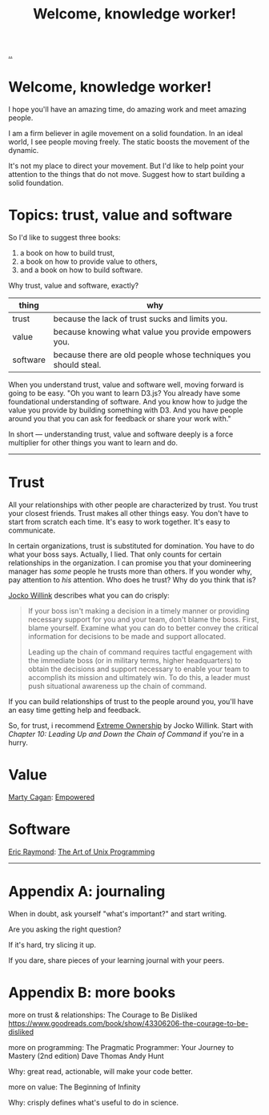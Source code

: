 :PROPERTIES:
:ID: 9c186247-2fe0-4c64-b2b8-5fc6dc110911
:END:
#+TITLE: Welcome, knowledge worker!

[[file:..][..]]

* Welcome, knowledge worker!

I hope you'll have an amazing time, do amazing work and meet amazing people.

I am a firm believer in agile movement on a solid foundation.
In an ideal world, I see people moving freely.
The static boosts the movement of the dynamic.

It's not my place to direct your movement.
But I'd like to help point your attention to the things that do not move.
Suggest how to start building a solid foundation.

* Topics: trust, value and software

So I'd like to suggest three books:

1. a book on how to build trust,
2. a book on how to provide value to others,
3. and a book on how to build software.

Why trust, value and software, exactly?

| thing    | why                                                             |
|----------+-----------------------------------------------------------------|
| trust    | because the lack of trust sucks and limits you.                 |
| value    | because knowing what value you provide empowers you.            |
| software | because there are old people whose techniques you should steal. |

When you understand trust, value and software well, moving forward is going to be easy.
"Oh you want to learn D3.js?
You already have some foundational understanding of software.
And you know how to judge the value you provide by building something with D3.
And you have people around you that you can ask for feedback or share your work with."

In short --- understanding trust, value and software deeply is a force multiplier for other things you want to learn and do.

-----

* Trust

All your relationships with other people are characterized by trust.
You trust your closest friends.
Trust makes all other things easy.
You don't have to start from scratch each time.
It's easy to work together.
It's easy to communicate.

In certain organizations, trust is substituted for domination.
You have to do what your boss says.
Actually, I lied.
That only counts for certain relationships in the organization.
I can promise you that your domineering manager has /some/ people he trusts more than others.
If you wonder why, pay attention to /his/ attention.
Who does he trust?
Why do you think that is?

[[id:5dce2cbf-71b0-4038-ad1d-7174236fd964][Jocko Willink]] describes what you can do crisply:

#+begin_quote
If your boss isn't making a decision in a timely manner or providing necessary support for you and your team, don't blame the boss.
First, blame yourself.
Examine what you can do to better convey the critical information for decisions to be made and support allocated.

Leading up the chain of command requires tactful engagement with the immediate boss (or in military terms, higher headquarters) to obtain the decisions and support necessary to enable your team to accomplish its mission and ultimately win.
To do this, a leader must push situational awareness up the chain of command.
#+end_quote

If you can build relationships of trust to the people around you, you'll have an easy time getting help and feedback.

So, for trust, i recommend [[id:40f7d350-4adb-4a1c-bee8-70b38e8006c0][Extreme Ownership]] by Jocko Willink.
Start with /Chapter 10: Leading Up and Down the Chain of Command/ if you're in a hurry.

* Value

[[id:45f5cc28-79f9-4a88-930f-06f77e727479][Marty Cagan]]: [[id:4c96fb35-ee33-4386-b2b8-f7b80cd5d8a5][Empowered]]

* Software

[[id:4c29d9b7-617e-4178-83ca-e3c83cbd6e63][Eric Raymond]]: [[id:3aa87eb3-5ab3-4897-9057-fd463c8bd980][The Art of Unix Programming]]

-----

* Appendix A: journaling

When in doubt, ask yourself "what's important?" and start writing.

Are you asking the right question?

If it's hard, try slicing it up.

If you dare, share pieces of your learning journal with your peers.

* Appendix B: more books

more on trust & relationships:
The Courage to Be Disliked
https://www.goodreads.com/book/show/43306206-the-courage-to-be-disliked

more on programming:
The Pragmatic Programmer: Your Journey to Mastery (2nd edition)
Dave Thomas
Andy Hunt

Why: great read, actionable, will make your code better.

more on value:
The Beginning of Infinity

Why: crisply defines what's useful to do in science.
